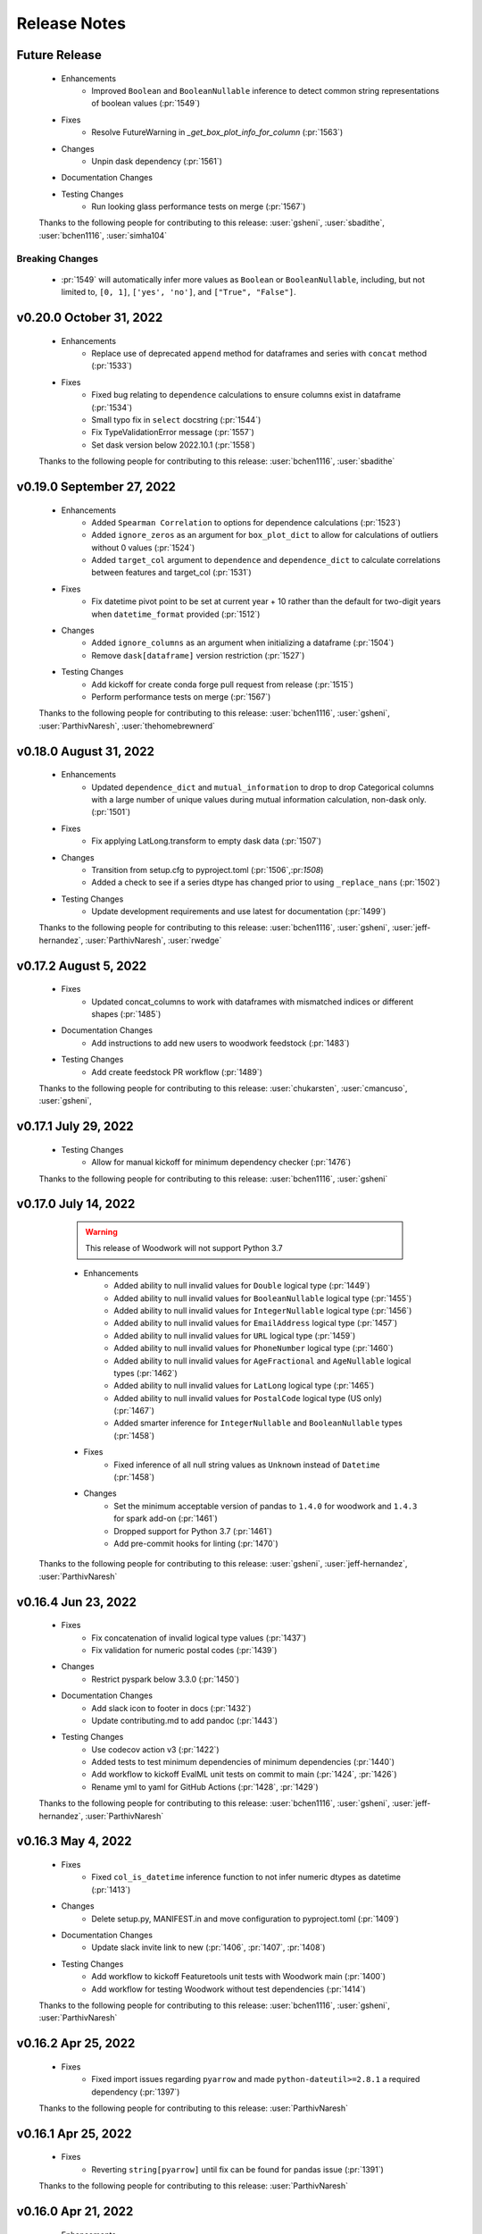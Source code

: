 .. _release_notes:

Release Notes
-------------

Future Release
==============
    * Enhancements
        * Improved ``Boolean`` and ``BooleanNullable`` inference to detect common string representations of boolean values (:pr:`1549`)
    * Fixes
        * Resolve FutureWarning in `_get_box_plot_info_for_column` (:pr:`1563`)
    * Changes
        * Unpin dask dependency (:pr:`1561`)
    * Documentation Changes
    * Testing Changes
        * Run looking glass performance tests on merge (:pr:`1567`)

    Thanks to the following people for contributing to this release:
    :user:`gsheni`, :user:`sbadithe`, :user:`bchen1116`, :user:`simha104`

Breaking Changes
++++++++++++++++
    * :pr:`1549` will automatically infer more values as ``Boolean`` or ``BooleanNullable``, including, but not limited to, ``[0, 1]``, ``['yes', 'no']``, and ``["True", "False"]``.

v0.20.0 October 31, 2022
========================
    * Enhancements
        * Replace use of deprecated ``append`` method for dataframes and series with ``concat`` method (:pr:`1533`)
    * Fixes
        * Fixed bug relating to ``dependence`` calculations to ensure columns exist in dataframe (:pr:`1534`)
        * Small typo fix in ``select`` docstring (:pr:`1544`)
        * Fix TypeValidationError message (:pr:`1557`)
        * Set dask version below 2022.10.1 (:pr:`1558`)

    Thanks to the following people for contributing to this release:
    :user:`bchen1116`, :user:`sbadithe`

v0.19.0 September 27, 2022
==========================
    * Enhancements
        * Added ``Spearman Correlation`` to options for dependence calculations (:pr:`1523`)
        * Added ``ignore_zeros`` as an argument for ``box_plot_dict`` to allow for calculations of outliers without 0 values (:pr:`1524`)
        * Added ``target_col`` argument to ``dependence`` and ``dependence_dict`` to calculate correlations between features and target_col (:pr:`1531`)
    * Fixes
        * Fix datetime pivot point to be set at current year + 10 rather than the default for two-digit years when ``datetime_format`` provided (:pr:`1512`)
    * Changes
        * Added ``ignore_columns`` as an argument when initializing a dataframe (:pr:`1504`)
        * Remove ``dask[dataframe]`` version restriction (:pr:`1527`)
    * Testing Changes
        * Add kickoff for create conda forge pull request from release (:pr:`1515`)
        * Perform performance tests on merge (:pr:`1567`)

    Thanks to the following people for contributing to this release:
    :user:`bchen1116`, :user:`gsheni`, :user:`ParthivNaresh`, :user:`thehomebrewnerd`

v0.18.0 August 31, 2022
=======================
    * Enhancements
        * Updated ``dependence_dict`` and ``mutual_information`` to drop to drop Categorical columns with a large number of unique values during mutual information calculation, non-dask only. (:pr:`1501`)
    * Fixes
        * Fix applying LatLong.transform to empty dask data (:pr:`1507`)
    * Changes
        * Transition from setup.cfg to pyproject.toml (:pr:`1506`,:pr:`1508`)
        * Added a check to see if a series dtype has changed prior to using ``_replace_nans`` (:pr:`1502`)
    * Testing Changes
        * Update development requirements and use latest for documentation (:pr:`1499`)

    Thanks to the following people for contributing to this release:
    :user:`bchen1116`, :user:`gsheni`, :user:`jeff-hernandez`, :user:`ParthivNaresh`, :user:`rwedge`

v0.17.2 August 5, 2022
======================
    * Fixes
        * Updated concat_columns to work with dataframes with mismatched indices or different shapes (:pr:`1485`)
    * Documentation Changes
        * Add instructions to add new users to woodwork feedstock (:pr:`1483`)
    * Testing Changes
        * Add create feedstock PR workflow (:pr:`1489`)

    Thanks to the following people for contributing to this release:
    :user:`chukarsten`, :user:`cmancuso`, :user:`gsheni`,

v0.17.1 July 29, 2022
=====================
    * Testing Changes
       * Allow for manual kickoff for minimum dependency checker (:pr:`1476`)

    Thanks to the following people for contributing to this release:
    :user:`bchen1116`, :user:`gsheni`

v0.17.0 July 14, 2022
=====================
    .. warning::
            This release of Woodwork will not support Python 3.7

    * Enhancements
        * Added ability to null invalid values for ``Double`` logical type (:pr:`1449`)
        * Added ability to null invalid values for ``BooleanNullable`` logical type (:pr:`1455`)
        * Added ability to null invalid values for ``IntegerNullable`` logical type (:pr:`1456`)
        * Added ability to null invalid values for ``EmailAddress`` logical type (:pr:`1457`)
        * Added ability to null invalid values for ``URL`` logical type (:pr:`1459`)
        * Added ability to null invalid values for ``PhoneNumber`` logical type (:pr:`1460`)
        * Added ability to null invalid values for ``AgeFractional`` and ``AgeNullable`` logical types (:pr:`1462`)
        * Added ability to null invalid values for ``LatLong`` logical type (:pr:`1465`)
        * Added ability to null invalid values for ``PostalCode`` logical type (US only) (:pr:`1467`)
        * Added smarter inference for ``IntegerNullable`` and ``BooleanNullable`` types (:pr:`1458`)
    * Fixes
        * Fixed inference of all null string values as ``Unknown`` instead of ``Datetime`` (:pr:`1458`)
    * Changes
        * Set the minimum acceptable version of pandas to ``1.4.0`` for woodwork and ``1.4.3`` for spark add-on (:pr:`1461`)
        * Dropped support for Python 3.7 (:pr:`1461`)
        * Add pre-commit hooks for linting (:pr:`1470`)

   Thanks to the following people for contributing to this release:
   :user:`gsheni`, :user:`jeff-hernandez`, :user:`ParthivNaresh`

v0.16.4 Jun 23, 2022
====================
    * Fixes
        * Fix concatenation of invalid logical type values (:pr:`1437`)
        * Fix validation for numeric postal codes (:pr:`1439`)
    * Changes
        * Restrict pyspark below 3.3.0 (:pr:`1450`)
    * Documentation Changes
        * Add slack icon to footer in docs (:pr:`1432`)
        * Update contributing.md to add pandoc (:pr:`1443`)
    * Testing Changes
        * Use codecov action v3 (:pr:`1422`)
        * Added tests to test minimum dependencies of minimum dependencies (:pr:`1440`)
        * Add workflow to kickoff EvalML unit tests on commit to main (:pr:`1424`, :pr:`1426`)
        * Rename yml to yaml for GitHub Actions (:pr:`1428`, :pr:`1429`)

    Thanks to the following people for contributing to this release:
    :user:`bchen1116`, :user:`gsheni`, :user:`jeff-hernandez`, :user:`ParthivNaresh`

v0.16.3 May 4, 2022
===================
    * Fixes
        * Fixed ``col_is_datetime`` inference function to not infer numeric dtypes as datetime (:pr:`1413`)
    * Changes
        * Delete setup.py, MANIFEST.in and move configuration to pyproject.toml (:pr:`1409`)
    * Documentation Changes
        * Update slack invite link to new (:pr:`1406`, :pr:`1407`, :pr:`1408`)
    * Testing Changes
        * Add workflow to kickoff Featuretools unit tests with Woodwork main (:pr:`1400`)
        * Add workflow for testing Woodwork without test dependencies (:pr:`1414`)

    Thanks to the following people for contributing to this release:
    :user:`bchen1116`, :user:`gsheni`, :user:`ParthivNaresh`

v0.16.2 Apr 25, 2022
====================
    * Fixes
        * Fixed import issues regarding ``pyarrow`` and made ``python-dateutil>=2.8.1`` a required dependency (:pr:`1397`)

    Thanks to the following people for contributing to this release:
    :user:`ParthivNaresh`

v0.16.1 Apr 25, 2022
====================
    * Fixes
        * Reverting ``string[pyarrow]`` until fix can be found for pandas issue (:pr:`1391`)

    Thanks to the following people for contributing to this release:
    :user:`ParthivNaresh`

v0.16.0 Apr 21, 2022
====================
    * Enhancements
        * Added the ability to provide a callback function to ``TableAccessor.describe()`` to get intermediate results (:pr:`1387`)
        * Add ``pearson_correlation`` and ``dependence`` methods to TableAccessor (:pr:`1265`)
        * Uses ``string[pyarrow]`` instead of ``string`` dtype to save memory (:pr:`1360`)
        * Added a better error message when dataframe and schema have different columns (:pr:`1366`)
        * Stores timezones in Datetime logical type (:pr:`1376`)
        * Added type inference for phone numbers (:pr:`1357`)
        * Added type inference for zip code (:pr:`1378`)
    * Fixes
        * Cap pandas at 1.4.1 (:pr:`1373`)
    * Changes
        * Change underlying logic of ``TableAccessor.mutual_information`` (:pr:`1265`)
        * Added ``from_disk`` as a convenience function to deserialize a WW table (:pr:`1363`)
        * Allow attr version in setup.cfg (:pr:`1361`)
        * Raise error if files already exist during serialization (:pr:`1356`)
        * Improve exception handling in ``col_is_datetime`` (:pr:`1365`)
        * Store typing info in parquet file header during serialization (:pr:`1377`)
    * Documentation Changes
        * Upgrade nbconvert and remove jinja2 dependency (:pr:`1362`)
        * Add M1 installation instructions to docs and contributing guide (:pr:`1367`)
        * Update README text to Alteryx (:pr:`1381`, :pr:`1382`)
    * Testing Changes
        * Separate testing matrix to speed up GitHub Actions Linux tests for latest dependencies :pr:`1380`

    Thanks to the following people for contributing to this release:
    :user:`bchen1116`, :user:`gsheni`, :user:`jeff-hernandez`, :user:`ParthivNaresh`, :user:`rwedge`, :user:`thehomebrewnerd`

v0.15.0 Mar 24, 2022
====================
    * Enhancements
        * Added ``CurrencyCode`` to logical types (:pr:`1348`)
        * Added Datetime Frequency Inference V2 (:pr:`1281`)
    * Fixes
        * Updated ``__str__`` output for ``Ordinal`` logical types (:pr:`1340`)
    * Changes
        * Updated lint check to only run on Python 3.10 (:pr:`1345`)
        * Transition to use pyproject.toml and setup.cfg (moving away from setup.py) (:pr:`1346`)
    * Documentation Changes
        * Update release.md with correct version updating info (:pr:`1358`)
    * Testing Changes
        * Updated scheduled workflows to only run on Alteryx owned repos (:pr:`1351`)

    Thanks to the following people for contributing to this release:
    :user:`bchen1116`, :user:`dvreed77`, :user:`jeff-hernandez`, :user:`ParthivNaresh`, :user:`thehomebrewnerd`

v0.14.0 Mar 15, 2022
====================
    * Fixes
        * Preserve custom semantic tags when changing column logical type (:pr:`1300`)
    * Changes
        * Calculate nunique for Unknown columns in `_get_describe_dict`  (:pr:`1322`)
        * Refactor serialization and deserialization for improved modularity (:pr:`1325`)
        * Replace Koalas with the pandas API on Spark (:pr:`1331`)
    * Documentation Changes
        * Update copy and paste button to remove syntax signs (:pr:`1313`)
        * Move LatLong and Ordinal logical type validation logic to LogicalType.validate methods (:pr:`1315`)
        * Add backport release support (:pr:`1321`)
        * Add `get_subset_schema` to API reference (:pr:`1335`)
    * Testing Changes
        * Upgrade moto dependency requirement (:pr:`1327`, :pr:`1332`)
        * Add Python 3.10 support (:pr:`1316`)

    Thanks to the following people for contributing to this release:
    :user:`gsheni`, :user:`jeff-hernandez`, :user:`rwedge`, :user:`tamargrey`, :user:`thehomebrewnerd`, :user:`mingdavidqi`

Breaking Changes
++++++++++++++++
    * :pr:`1325`: The following serialization functions have been removed from the API:
      ``woodwork.serialize.write_dataframe``, ``woodwork.serialize.write_typing_info`` and
      ``woodwork.serialize.write_woodwork_table``. Also, the function ``woodwork.serialize.typing_info_to_dict``
      has been moved to ``woodwork.serializers.serializer_base.typing_info_to_dict``.

v0.13.0 Feb 16, 2022
====================
    .. warning::
        Woodwork may not support Python 3.7 in next non-bugfix release.

    * Enhancements
        * Add validation to EmailAddress logical type (:pr:`1247`)
        * Add validation to URL logical type (:pr:`1285`)
        * Add validation to Age, AgeFractional, and AgeNullable logical types (:pr:`1289`)
    * Fixes
        * Check range length in table stats without producing overflow error (:pr:`1287`)
        * Fixes issue with initializing Woodwork Series with LatLong values (:pr:`1299`)
    * Changes
        * Remove framework for unused ``woodwork`` CLI (:pr:`1288`)
        * Add back support for Python 3.7 (:pr:`1292`)
        * Nested statistical utility functions into directory (:pr:`1295`)
    * Documentation Changes
        * Updating contributing doc with PATH and JAVA_HOME instructions (:pr:`1273`)
        * Better install page with new Sphinx extensions for copying and in-line tabs (:pr:`1280`, :pr:`1282`)
        * Update README.md with Alteryx link (:pr:`1291`)
    * Testing Changes
        * Replace mock with unittest.mock (:pr:`1304`)

    Thanks to the following people for contributing to this release:
    :user:`dvreed77`, :user:`gsheni`, :user:`jeff-hernandez`, :user:`rwedge`, :user:`tamargrey`, :user:`thehomebrewnerd`


v0.12.0 Jan 27, 2022
====================
    * Enhancements
        * Add Slack link to GitHub issue creation templates (:pr:`1242`)
    * Fixes
        * Fixed issue with tuples being incorrectly inferred as EmailAddress (:pr:`1253`)
        * Set high and low bounds to the max and min values if no outliers are present in ``box_plot_dict`` (:pr:`1269`)
    * Changes
        * Prevent setting index that contains null values (:pr:`1239`)
        * Allow tuple NaN LatLong values (:pr:`1255`)
        * Update ipython to 7.31.1 (:pr:`1258`)
        * Temporarily restrict pandas and koalas max versions (:pr:`1261`)
        * Update to drop Python 3.7 support and add support for pandas version 1.4.0 (:pr:`1264`)
    * Testing Changes
        * Change auto approve workflow to use PR number (:pr:`1240`, :pr:`1241`)
        * Update auto approve workflow to delete branch and change on trigger (:pr:`1251`)
        * Fix permissions issue with S3 deserialization test (:pr:`1238`)

    Thanks to the following people for contributing to this release:
    :user:`dvreed77`, :user:`gsheni`, :user:`jeff-hernandez`, :user:`rwedge`, :user:`tamargrey`, :user:`thehomebrewnerd`

v0.11.2 Jan 28, 2022
====================
    * Fixes
        * Set high and low bounds to the max and min values if no outliers are present in ``box_plot_dict`` (backport of :pr:`1269`)

    Thanks to the following people for contributing to this release:
    :user:`tamargrey`

Note
++++
    * The pandas version for Koalas has been restricted, and a change was made to a pandas ``replace`` call to account for
      the recent pandas 1.4.0 release.

v0.11.1 Jan 4, 2022
===================
    * Changes
        * Update inference process to only check for NaturalLanguage if no other type matches are found first (:pr:`1234`)
    * Documentation Changes
        * Updating contributing doc with Spark installation instructions (:pr:`1232`)
    * Testing Changes
        * Enable auto-merge for minimum and latest dependency merge requests (:pr:`1228`, :pr:`1230`, :pr:`1233`)

    Thanks to the following people for contributing to this release:
    :user:`gsheni`, :user:`thehomebrewnerd`, :user:`willsmithorg`

v0.11.0 Dec 22, 2021
====================
    * Enhancements
        * Add type inference for natural language (:pr:`1210`)
    * Changes
        * Make public method ``get_subset_schema`` (:pr:`1218`)

   Thanks to the following people for contributing to this release:
   :user:`jeff-hernandez`, :user:`thehomebrewnerd`, :user:`tuethan1999`

v0.10.0 Nov 30, 2021
====================
    * Enhancements
        * Allow frequency inference on temporal (Datetime, Timedelta) columns of Woodwork DataFrame (:pr:`1202`)
        * Update ``describe_dict`` to compute ``top_values`` for double columns that contain only integer values (:pr:`1206`)
    * Changes
        * Return histogram bins as a list of floats instead of a ``pandas.Interval`` object (:pr:`1207`)

    Thanks to the following people for contributing to this release:
    :user:`tamargrey`, :user:`thehomebrewnerd`

Breaking Changes
++++++++++++++++
    * :pr:``1207``: The behavior of ``describe_dict`` has changed when using
      ``extra_stats=True``. Previously, the histogram bins were returned as
      ``pandas.Interval`` objects. This has been updated so that the histogram
      bins are now represented as a two-element list of floats with the first element
      being the left edge of the bin and the second element being the right edge.

v0.9.1 Nov 19, 2021
===================
    * Fixes
        * Fix bug that causes ``mutual_information`` to fail with certain index types (:pr:`1199`)
    * Changes
        * Update pip to 21.3.1 for test requirements (:pr:`1196`)
    * Documentation Changes
        * Update install page with updated minimum optional dependencies (:pr:`1193`)

    Thanks to the following people for contributing to this release:
    :user:`gsheni`, :user:`thehomebrewnerd`

v0.9.0 Nov 11, 2021
===================
    * Enhancements
        * Added ``read_file`` parameter for replacing empty string values with NaN values (:pr:`1161`)
    * Fixes
        * Set a maximum version for pyspark until we understand why :pr:`1169` failed (:pr:`1179`)
        * Require newer dask version (:pr:`1180`)
    * Changes
        * Make box plot low/high indices/values optional to return in ``box_plot_dict`` (:pr:`1184`)
    * Documentation Changes
        * Update docs dependencies (:pr:`1176`)
    * Testing Changes
        * Add black linting package and remove autopep8 (:pr:`1164`, :pr:`1183`)
        * Updated notebook standardizer to standardize python versions (:pr:`1166`)

    Thanks to the following people for contributing to this release:
    :user:`bchen1116`, :user:`davesque`, :user:`gsheni`,  :user:`rwedge`, :user:`tamargrey`, :user:`thehomebrewnerd`

v0.8.2 Oct 12, 2021
===================
    * Fixes
        * Fixed an issue when inferring the format of datetime strings with day of week or meridiem placeholders (:pr:`1158`)
        * Implements change in ``Datetime.transform`` to prevent initialization failure in some cases (:pr:`1162`)
    * Testing Changes
        * Update reviewers for minimum and latest dependency checkers (:pr:`1150`)
        * Added notebook standardizer to remove executed outputs (:pr:`1153`)

    Thanks to the following people for contributing to this release:
    :user:`bchen1116`, :user:`davesque`, :user:`jeff-hernandez`, :user:`thehomebrewnerd`

v0.8.1 Sep 16, 2021
===================
    * Changes
        * Update ``Datetime.transform`` to use default nrows value when calling ``_infer_datetime_format`` (:pr:`1137`)
    * Documentation Changes
        * Hide spark config in Using Dask and Koalas Guide (:pr:`1139`)

    Thanks to the following people for contributing to this release:
    :user:`jeff-hernandez`, :user:`simha104`, :user:`thehomebrewnerd`


v0.8.0 Sep 9, 2021
==================
    * Enhancements
        * Add support for automatically inferring the ``URL`` and ``IPAddress`` logical types (:pr:`1122`, :pr:`1124`)
        * Add ``get_valid_mi_columns`` method to list columns that have valid logical types for mutual information calculation (:pr:`1129`)
        * Add attribute to check if column has a nullable logical type (:pr:`1127`)
    * Changes
        * Update ``get_invalid_schema_message`` to improve performance (:pr:`1132`)
    * Documentation Changes
        * Fix typo in the "Get Started" documentation (:pr:`1126`)
        * Clean up the logical types guide (:pr:`1134`)

    Thanks to the following people for contributing to this release:
    :user:`ajaypallekonda`, :user:`davesque`, :user:`jeff-hernandez`, :user:`thehomebrewnerd`

v0.7.1 Aug 25, 2021
===================
    * Fixes
        * Validate schema's index if being used in partial schema init (:pr:`1115`)
        * Allow falsy index, time index, and name values to be set along with partial schema at init (:pr:`1115`)

    Thanks to the following people for contributing to this release:
    :user:`tamargrey`

v0.7.0 Aug 25, 2021
===================
    * Enhancements
        * Add ``'passthrough'`` and ``'ignore'`` to tags in ``list_semantic_tags`` (:pr:`1094`)
        * Add initialize with partial table schema  (:pr:`1100`)
        * Apply ordering specified by the ``Ordinal`` logical type to underlying series (:pr:`1097`)
        * Add ``AgeFractional`` logical type (:pr:`1112`)

    Thanks to the following people for contributing to this release:
    :user:`davesque`, :user:`jeff-hernandez`, :user:`tamargrey`, :user:`tuethan1999`

Breaking Changes
++++++++++++++++
    * :pr:``1100``: The behavior for ``init`` has changed. A full schema is a
      schema that contains all of the columns of the dataframe it describes
      whereas a partial schema only contains a subset. A full schema will also
      require that the schema is valid without having to make any changes to
      the DataFrame. Before, only a full schema was permitted by the ``init``
      method so passing a partial schema would error. Additionally, any
      parameters like ``logical_types`` would be ignored if passing in a schema.
      Now, passing a partial schema to the ``init`` method calls the
      ``init_with_partial_schema`` method instead of throwing an error.
      Information from keyword arguments will override information from the
      partial schema. For example, if column ``a`` has the Integer Logical Type
      in the partial schema, it's possible to use the ``logical_type`` argument
      to reinfer it's logical type by passing ``{'a': None}`` or force a type by
      passing in ``{'a': Double}``. These changes mean that Woodwork init is less
      restrictive. If no type inference takes place and no changes are required
      of the DataFrame at initialization, ``init_with_full_schema`` should be
      used instead of ``init``. ``init_with_full_schema`` maintains the same
      functionality as when a schema was passed to the old ``init``.

v0.6.0 Aug 4, 2021
==================
    * Fixes
        * Fix bug in ``_infer_datetime_format`` with all ``np.nan`` input (:pr:`1089`)
    * Changes
        * The criteria for categorical type inference have changed (:pr:`1065`)
        * The meaning of both the ``categorical_threshold`` and
          ``numeric_categorical_threshold`` settings have changed (:pr:`1065`)
        * Make sampling for type inference more consistent (:pr:`1083`)
        * Accessor logic checking if Woodwork has been initialized moved to decorator (:pr:`1093`)
    * Documentation Changes
        * Fix some release notes that ended up under the wrong release (:pr:`1082`)
        * Add BooleanNullable and IntegerNullable types to the docs (:pr:`1085`)
        * Add guide for saving and loading Woodwork DataFrames (:pr:`1066`)
        * Add in-depth guide on logical types and semantic tags (:pr:`1086`)
    * Testing Changes
        * Add additional reviewers to minimum and latest dependency checkers (:pr:`1070`, :pr:`1073`, :pr:`1077`)
        * Update the sample_df fixture to have more logical_type coverage (:pr:`1058`)

    Thanks to the following people for contributing to this release:
    :user:`davesque`, :user:`gsheni`, :user:`jeff-hernandez`, :user:`rwedge`, :user:`tamargrey`, :user:`thehomebrewnerd`, :user:`tuethan1999`

Breaking Changes
++++++++++++++++
    * :pr:`1065`: The criteria for categorical type inference have changed.
      Relatedly, the meaning of both the ``categorical_threshold`` and
      ``numeric_categorical_threshold`` settings have changed.  Now, a
      categorical match is signaled when a series either has the "categorical"
      pandas dtype *or* if the ratio of unique value count (nan excluded) and
      total value count (nan also excluded) is below or equal to some fraction.
      The value used for this fraction is set by the ``categorical_threshold``
      setting which now has a default value of ``0.2``.  If a fraction is set
      for the ``numeric_categorical_threshold`` setting, then series with
      either a float or integer dtype may be inferred as categorical by
      applying the same logic described above with the
      ``numeric_categorical_threshold`` fraction.  Otherwise, the
      ``numeric_categorical_threshold`` setting defaults to ``None`` which
      indicates that series with a numerical type should not be inferred as
      categorical.  Users who have overridden either the
      ``categorical_threshold`` or ``numeric_categorical_threshold`` settings
      will need to adjust their settings accordingly.
    * :pr:`1083`: The process of sampling series for logical type inference was
      updated to be more consistent.  Before, initial sampling for inference
      differed depending on collection type (pandas, dask, or koalas).  Also,
      further randomized subsampling was performed in some cases during
      categorical inference and in every case during email inference regardless
      of collection type.  Overall, the way sampling was done was inconsistent
      and unpredictable.  Now, the first 100,000 records of a column are
      sampled for logical type inference regardless of collection type although
      only records from the first partition of a dask dataset will be used.
      Subsampling performed by the inference functions of individual types has
      been removed.  The effect of these changes is that inferred types may now
      be different although in many cases they will be more correct.

v0.5.1 Jul 22, 2021
===================
    * Enhancements
        * Store inferred datetime format on Datetime logical type instance (:pr:`1025`)
        * Add support for automatically inferring the ``EmailAddress`` logical type (:pr:`1047`)
        * Add feature origin attribute to schema (:pr:`1056`)
        * Add ability to calculate outliers and the statistical info required for box and whisker plots to ``WoodworkColumnAccessor`` (:pr:`1048`)
        * Add ability to change config settings in a with block with ``ww.config.with_options`` (:pr:`1062`)
    * Fixes
        * Raises warning and removes tags when user adds a column with index tags to DataFrame (:pr:`1035`)
    * Changes
        * Entirely null columns are now inferred as the Unknown logical type (:pr:`1043`)
        * Add helper functions that check for whether an object is a koalas/dask series or dataframe (:pr:`1055`)
        * ``TableAccessor.select`` method will now maintain dataframe column ordering in TableSchema columns (:pr:`1052`)
    * Documentation Changes
        * Add supported types to metadata docstring (:pr:`1049`)

    Thanks to the following people for contributing to this release:
    :user:`davesque`, :user:`frances-h`, :user:`jeff-hernandez`, :user:`simha104`, :user:`tamargrey`, :user:`thehomebrewnerd`

v0.5.0 Jul 7, 2021
==================
    * Enhancements
        * Add support for numpy array inputs to Woodwork (:pr:`1023`)
        * Add support for pandas.api.extensions.ExtensionArray inputs to Woodwork (:pr:`1026`)
    * Fixes
        * Add input validation to ww.init_series (:pr:`1015`)
    * Changes
        * Remove lines in ``LogicalType.transform`` that raise error if dtype conflicts (:pr:`1012`)
        * Add ``infer_datetime_format`` param to speed up ``to_datetime`` calls (:pr:`1016`)
        * The default logical type is now the ``Unknown`` type instead of the ``NaturalLanguage`` type (:pr:`992`)
        * Add pandas 1.3.0 compatibility (:pr:`987`)

    Thanks to the following people for contributing to this release:
    :user:`jeff-hernandez`, :user:`simha104`, :user:`tamargrey`, :user:`thehomebrewnerd`, :user:`tuethan1999`

Breaking Changes
++++++++++++++++
    * The default logical type is now the ``Unknown`` type instead of the ``NaturalLanguage`` type.
      The global config ``natural_language_threshold`` has been renamed to ``categorical_threshold``.

v0.4.2 Jun 23, 2021
===================
    * Enhancements
        * Pass additional progress information in callback functions (:pr:`979`)
        * Add the ability to generate optional extra stats with ``DataFrame.ww.describe_dict`` (:pr:`988`)
        * Add option to read and write orc files (:pr:`997`)
        * Retain schema when calling ``series.ww.to_frame()`` (:pr:`1004`)
    * Fixes
        * Raise type conversion error in ``Datetime`` logical type (:pr:`1001`)
        * Try collections.abc to avoid deprecation warning (:pr:`1010`)
    * Changes
        * Remove ``make_index`` parameter from ``DataFrame.ww.init`` (:pr:`1000`)
        * Remove version restriction for dask requirements (:pr:`998`)
    * Documentation Changes
        * Add instructions for installing the update checker (:pr:`993`)
        * Disable pdf format with documentation build (:pr:`1002`)
        * Silence deprecation warnings in documentation build (:pr:`1008`)
        * Temporarily remove update checker to fix docs warnings (:pr:`1011`)
    * Testing Changes
        * Add env setting to update checker (:pr:`978`, :pr:`994`)

    Thanks to the following people for contributing to this release:
    :user:`frances-h`, :user:`gsheni`, :user:`jeff-hernandez`, :user:`tamargrey`, :user:`thehomebrewnerd`, :user:`tuethan1999`

Breaking Changes
++++++++++++++++
    * Progress callback functions parameters have changed and progress is now being reported in the units
      specified by the unit of measurement parameter instead of percentage of total. Progress callback
      functions now are expected to accept the following five parameters:

        * progress increment since last call
        * progress units complete so far
        * total units to complete
        * the progress unit of measurement
        * time elapsed since start of calculation
    * ``DataFrame.ww.init`` no longer accepts the make_index parameter


v0.4.1 Jun 9, 2021
==================
    * Enhancements
        * Add ``concat_columns`` util function to concatenate multiple Woodwork objects into one, retaining typing information (:pr:`932`)
        * Add option to pass progress callback function to mutual information functions (:pr:`958`)
        * Add optional automatic update checker (:pr:`959`, :pr:`970`)
    * Fixes
        * Fix issue related to serialization/deserialization of data with whitespace and newline characters (:pr:`957`)
        * Update to allow initializing a ``ColumnSchema`` object with an ``Ordinal`` logical type without order values (:pr:`972`)
    * Changes
        * Change write_dataframe to only copy dataframe if it contains LatLong (:pr:`955`)
    * Testing Changes
        * Fix bug in ``test_list_logical_types_default`` (:pr:`954`)
        * Update minimum unit tests to run on all pull requests (:pr:`952`)
        * Pass token to authorize uploading of codecov reports (:pr:`969`)

    Thanks to the following people for contributing to this release:
    :user:`frances-h`, :user:`gsheni`, :user:`tamargrey`, :user:`thehomebrewnerd`


v0.4.0 May 26, 2021
===================
    * Enhancements
        * Add option to return ``TableSchema`` instead of ``DataFrame`` from table accessor ``select`` method (:pr:`916`)
        * Add option to read and write arrow/feather files (:pr:`948`)
        * Add dropping and renaming columns inplace (:pr:`920`)
        * Add option to pass progress callback function to mutual information functions (:pr:`943`)
    * Fixes
        * Fix bug when setting table name and metadata through accessor (:pr:`942`)
        * Fix bug in which the dtype of category values were not restored properly on deserialization (:pr:`949`)
    * Changes
        * Add logical type method to transform data (:pr:`915`)
    * Testing Changes
        * Update when minimum unit tests will run to include minimum text files (:pr:`917`)
        * Create separate workflows for each CI job (:pr:`919`)

    Thanks to the following people for contributing to this release:
    :user:`gsheni`, :user:`jeff-hernandez`, :user:`thehomebrewnerd`, :user:`tuethan1999`

v0.3.1 May 12, 2021
===================
    .. warning::
        This Woodwork release uses a weak reference for maintaining a reference from the
        accessor to the DataFrame. Because of this, chaining a Woodwork call onto another
        call that creates a new DataFrame or Series object can be problematic.

        Instead of calling ``pd.DataFrame({'id':[1, 2, 3]}).ww.init()``, first store the DataFrame in a new
        variable and then initialize Woodwork:

        .. code-block:: python

            df = pd.DataFrame({'id':[1, 2, 3]})
            df.ww.init()


    * Enhancements
        * Add ``deep`` parameter to Woodwork Accessor and Schema equality checks (:pr:`889`)
        * Add support for reading from parquet files to ``woodwork.read_file`` (:pr:`909`)
    * Changes
        * Remove command line functions for list logical and semantic tags (:pr:`891`)
        * Keep index and time index tags for single column when selecting from a table (:pr:`888`)
        * Update accessors to store weak reference to data (:pr:`894`)
    * Documentation Changes
        * Update nbsphinx version to fix docs build issue (:pr:`911`, :pr:`913`)
    * Testing Changes
        * Use Minimum Dependency Generator GitHub Action and remove tools folder (:pr:`897`)
        * Move all latest and minimum dependencies into 1 folder (:pr:`912`)

    Thanks to the following people for contributing to this release:
    :user:`gsheni`, :user:`jeff-hernandez`, :user:`tamargrey`, :user:`thehomebrewnerd`

Breaking Changes
++++++++++++++++
    * The command line functions ``python -m woodwork list-logical-types`` and ``python -m woodwork list-semantic-tags``
      no longer exist. Please call the underlying Python functions ``ww.list_logical_types()`` and
      ``ww.list_semantic_tags()``.

v0.3.0 May 3, 2021
==================
    * Enhancements
        * Add ``is_schema_valid`` and ``get_invalid_schema_message`` functions for checking schema validity (:pr:`834`)
        * Add logical type for ``Age`` and ``AgeNullable`` (:pr:`849`)
        * Add logical type for ``Address`` (:pr:`858`)
        * Add generic ``to_disk`` function to save Woodwork schema and data (:pr:`872`)
        * Add generic ``read_file`` function to read file as Woodwork DataFrame (:pr:`878`)
    * Fixes
        * Raise error when a column is set as the index and time index (:pr:`859`)
        * Allow NaNs in index for schema validation check (:pr:`862`)
        * Fix bug where invalid casting to ``Boolean`` would not raise error (:pr:`863`)
    * Changes
        * Consistently use ``ColumnNotPresentError`` for mismatches between user input and dataframe/schema columns (:pr:`837`)
        * Raise custom ``WoodworkNotInitError`` when accessing Woodwork attributes before initialization (:pr:`838`)
        * Remove check requiring ``Ordinal`` instance for initializing a ``ColumnSchema`` object (:pr:`870`)
        * Increase koalas min version to 1.8.0 (:pr:`885`)
    * Documentation Changes
        * Improve formatting of release notes (:pr:`874`)
    * Testing Changes
        * Remove unnecessary argument in codecov upload job (:pr:`853`)
        * Change from GitHub Token to regenerated GitHub PAT dependency checkers (:pr:`855`)
        * Update README.md with non-nullable dtypes in code example (:pr:`856`)

    Thanks to the following people for contributing to this release:
    :user:`frances-h`, :user:`gsheni`, :user:`jeff-hernandez`, :user:`rwedge`, :user:`tamargrey`, :user:`thehomebrewnerd`

Breaking Changes
++++++++++++++++
    * Woodwork tables can no longer be saved using to disk ``df.ww.to_csv``, ``df.ww.to_pickle``, or
      ``df.ww.to_parquet``. Use ``df.ww.to_disk`` instead.
    * The ``read_csv`` function has been replaced by ``read_file``.


v0.2.0 Apr 20, 2021
===================
    .. warning::
        This Woodwork release does not support Python 3.6

    * Enhancements
        * Add validation control to WoodworkTableAccessor (:pr:`736`)
        * Store ``make_index`` value on WoodworkTableAccessor (:pr:`780`)
        * Add optional ``exclude`` parameter to WoodworkTableAccessor ``select`` method (:pr:`783`)
        * Add validation control to ``deserialize.read_woodwork_table`` and ``ww.read_csv`` (:pr:`788`)
        * Add ``WoodworkColumnAccessor.schema`` and handle copying column schema (:pr:`799`)
        * Allow initializing a ``WoodworkColumnAccessor`` with a ``ColumnSchema`` (:pr:`814`)
        * Add ``__repr__`` to ``ColumnSchema`` (:pr:`817`)
        * Add ``BooleanNullable`` and ``IntegerNullable`` logical types (:pr:`830`)
        * Add validation control to ``WoodworkColumnAccessor`` (:pr:`833`)
    * Changes
        * Rename ``FullName`` logical type to ``PersonFullName`` (:pr:`740`)
        * Rename ``ZIPCode`` logical type to ``PostalCode`` (:pr:`741`)
        * Fix issue with smart-open version 5.0.0 (:pr:`750`, :pr:`758`)
        * Update minimum scikit-learn version to 0.22 (:pr:`763`)
        * Drop support for Python version 3.6 (:pr:`768`)
        * Remove ``ColumnNameMismatchWarning`` (:pr:`777`)
        * ``get_column_dict`` does not use standard tags by default (:pr:`782`)
        * Make ``logical_type`` and ``name`` params to ``_get_column_dict`` optional (:pr:`786`)
        * Rename Schema object and files to match new table-column schema structure (:pr:`789`)
        * Store column typing information in a ``ColumnSchema`` object instead of a dictionary (:pr:`791`)
        * ``TableSchema`` does not use standard tags by default (:pr:`806`)
        * Store ``use_standard_tags`` on the ``ColumnSchema`` instead of the ``TableSchema`` (:pr:`809`)
        * Move functions in ``column_schema.py`` to be methods on ``ColumnSchema`` (:pr:`829`)
    * Documentation Changes
        * Update Pygments version requirement (:pr:`751`)
        * Update spark config for docs build (:pr:`787`, :pr:`801`, :pr:`810`)
    * Testing Changes
        * Add unit tests against minimum dependencies for python 3.6 on PRs and main (:pr:`743`, :pr:`753`, :pr:`763`)
        * Update spark config for test fixtures (:pr:`787`)
        * Separate latest unit tests into pandas, dask, koalas (:pr:`813`)
        * Update latest dependency checker to generate separate core, koalas, and dask dependencies (:pr:`815`, :pr:`825`)
        * Ignore latest dependency branch when checking for updates to the release notes (:pr:`827`)
        * Change from GitHub PAT to auto generated GitHub Token for dependency checker (:pr:`831`)
        * Expand ``ColumnSchema`` semantic tag testing coverage and null ``logical_type`` testing coverage (:pr:`832`)

    Thanks to the following people for contributing to this release:
    :user:`gsheni`, :user:`jeff-hernandez`, :user:`rwedge`, :user:`tamargrey`, :user:`thehomebrewnerd`

Breaking Changes
++++++++++++++++
    * The ``ZIPCode`` logical type has been renamed to ``PostalCode``
    * The ``FullName`` logical type has been renamed to ``PersonFullName``
    * The ``Schema`` object has been renamed to ``TableSchema``
    * With the ``ColumnSchema`` object, typing information for a column can no longer be accessed
      with ``df.ww.columns[col_name]['logical_type']``. Instead use ``df.ww.columns[col_name].logical_type``.
    * The ``Boolean`` and ``Integer`` logical types will no longer work with data that contains null
      values. The new ``BooleanNullable`` and ``IntegerNullable`` logical types should be used if
      null values are present.

v0.1.0 Mar 22, 2021
===================
    * Enhancements
        * Implement Schema and Accessor API (:pr:`497`)
        * Add Schema class that holds typing info (:pr:`499`)
        * Add WoodworkTableAccessor class that performs type inference and stores Schema (:pr:`514`)
        * Allow initializing Accessor schema with a valid Schema object (:pr:`522`)
        * Add ability to read in a csv and create a DataFrame with an initialized Woodwork Schema (:pr:`534`)
        * Add ability to call pandas methods from Accessor (:pr:`538`, :pr:`589`)
        * Add helpers for checking if a column is one of Boolean, Datetime, numeric, or categorical (:pr:`553`)
        * Add ability to load demo retail dataset with a Woodwork Accessor (:pr:`556`)
        * Add ``select`` to WoodworkTableAccessor (:pr:`548`)
        * Add ``mutual_information`` to WoodworkTableAccessor (:pr:`571`)
        * Add WoodworkColumnAccessor class (:pr:`562`)
        * Add semantic tag update methods to column accessor (:pr:`573`)
        * Add ``describe`` and ``describe_dict`` to WoodworkTableAccessor (:pr:`579`)
        * Add ``init_series`` util function for initializing a series with dtype change (:pr:`581`)
        * Add ``set_logical_type`` method to WoodworkColumnAccessor (:pr:`590`)
        * Add semantic tag update methods to table schema (:pr:`591`)
        * Add warning if additional parameters are passed along with schema (:pr:`593`)
        * Better warning when accessing column properties before init (:pr:`596`)
        * Update column accessor to work with LatLong columns (:pr:`598`)
        * Add ``set_index`` to WoodworkTableAccessor (:pr:`603`)
        * Implement ``loc`` and ``iloc`` for WoodworkColumnAccessor (:pr:`613`)
        * Add ``set_time_index`` to WoodworkTableAccessor (:pr:`612`)
        * Implement ``loc`` and ``iloc`` for WoodworkTableAccessor (:pr:`618`)
        * Allow updating logical types with ``set_types`` and make relevant DataFrame changes (:pr:`619`)
        * Allow serialization of WoodworkColumnAccessor to csv, pickle, and parquet (:pr:`624`)
        * Add DaskColumnAccessor (:pr:`625`)
        * Allow deserialization from csv, pickle, and parquet to Woodwork table (:pr:`626`)
        * Add ``value_counts`` to WoodworkTableAccessor (:pr:`632`)
        * Add KoalasColumnAccessor (:pr:`634`)
        * Add ``pop`` to WoodworkTableAccessor (:pr:`636`)
        * Add ``drop`` to WoodworkTableAccessor (:pr:`640`)
        * Add ``rename`` to WoodworkTableAccessor (:pr:`646`)
        * Add DaskTableAccessor (:pr:`648`)
        * Add Schema properties to WoodworkTableAccessor (:pr:`651`)
        * Add KoalasTableAccessor (:pr:`652`)
        * Adds ``__getitem__`` to WoodworkTableAccessor (:pr:`633`)
        * Update Koalas min version and add support for more new pandas dtypes with Koalas (:pr:`678`)
        * Adds ``__setitem__`` to WoodworkTableAccessor (:pr:`669`)
    * Fixes
        * Create new Schema object when performing pandas operation on Accessors (:pr:`595`)
        * Fix bug in ``_reset_semantic_tags`` causing columns to share same semantic tags set (:pr:`666`)
        * Maintain column order in DataFrame and Woodwork repr (:pr:`677`)
    * Changes
        * Move mutual information logic to statistics utils file (:pr:`584`)
        * Bump min Koalas version to 1.4.0 (:pr:`638`)
        * Preserve pandas underlying index when not creating a Woodwork index (:pr:`664`)
        * Restrict Koalas version to ``<1.7.0`` due to breaking changes (:pr:`674`)
        * Clean up dtype usage across Woodwork (:pr:`682`)
        * Improve error when calling accessor properties or methods before init (:pr:`683`)
        * Remove dtype from Schema dictionary (:pr:`685`)
        * Add ``include_index`` param and allow unique columns in Accessor mutual information (:pr:`699`)
        * Include DataFrame equality and ``use_standard_tags`` in WoodworkTableAccessor equality check (:pr:`700`)
        * Remove ``DataTable`` and ``DataColumn`` classes to migrate towards the accessor approach (:pr:`713`)
        * Change ``sample_series`` dtype to not need conversion and remove ``convert_series`` util (:pr:`720`)
        * Rename Accessor methods since ``DataTable`` has been removed (:pr:`723`)
    * Documentation Changes
        * Update README.md and Get Started guide to use accessor (:pr:`655`, :pr:`717`)
        * Update Understanding Types and Tags guide to use accessor (:pr:`657`)
        * Update docstrings and API Reference page (:pr:`660`)
        * Update statistical insights guide to use accessor (:pr:`693`)
        * Update Customizing Type Inference guide to use accessor (:pr:`696`)
        * Update Dask and Koalas guide to use accessor (:pr:`701`)
        * Update index notebook and install guide to use accessor (:pr:`715`)
        * Add section to documentation about schema validity (:pr:`729`)
        * Update README.md and Get Started guide to use ``pd.read_csv`` (:pr:`730`)
        * Make small fixes to documentation formatting (:pr:`731`)
    * Testing Changes
        * Add tests to Accessor/Schema that weren't previously covered (:pr:`712`, :pr:`716`)
        * Update release branch name in notes update check (:pr:`719`)

    Thanks to the following people for contributing to this release:
    :user:`gsheni`, :user:`jeff-hernandez`, :user:`johnbridstrup`, :user:`tamargrey`, :user:`thehomebrewnerd`

Breaking Changes
++++++++++++++++
    * The ``DataTable`` and ``DataColumn`` classes have been removed and replaced by new ``WoodworkTableAccessor`` and ``WoodworkColumnAccessor`` classes which are used through the ``ww`` namespace available on DataFrames after importing Woodwork.

v0.0.11 Mar 15, 2021
====================
    * Changes
        * Restrict Koalas version to ``<1.7.0`` due to breaking changes (:pr:`674`)
        * Include unique columns in mutual information calculations (:pr:`687`)
        * Add parameter to include index column in mutual information calculations (:pr:`692`)
    * Documentation Changes
        * Update to remove warning message from statistical insights guide (:pr:`690`)
    * Testing Changes
        * Update branch reference in tests to run on main (:pr:`641`)
        * Make release notes updated check separate from unit tests (:pr:`642`)
        * Update release branch naming instructions (:pr:`644`)

    Thanks to the following people for contributing to this release:
    :user:`gsheni`, :user:`tamargrey`, :user:`thehomebrewnerd`

v0.0.10 Feb 25, 2021
====================
    * Changes
        * Avoid calculating mutualinfo for non-unique columns (:pr:`563`)
        * Preserve underlying DataFrame index if index column is not specified (:pr:`588`)
        * Add blank issue template for creating issues (:pr:`630`)
    * Testing Changes
        * Update branch reference in tests workflow (:pr:`552`, :pr:`601`)
        * Fixed text on back arrow on install page (:pr:`564`)
        * Refactor test_datatable.py (:pr:`574`)

    Thanks to the following people for contributing to this release:
    :user:`gsheni`, :user:`jeff-hernandez`, :user:`johnbridstrup`, :user:`tamargrey`

v0.0.9 Feb 5, 2021
==================
    * Enhancements
        * Add Python 3.9 support without Koalas testing (:pr:`511`)
        * Add ``get_valid_mi_types`` function to list LogicalTypes valid for mutual information calculation (:pr:`517`)
    * Fixes
        * Handle missing values in Datetime columns when calculating mutual information (:pr:`516`)
        * Support numpy 1.20.0 by restricting version for koalas and changing serialization error message (:pr:`532`)
        * Move Koalas option setting to DataTable init instead of import (:pr:`543`)
    * Documentation Changes
        * Add Alteryx OSS Twitter link (:pr:`519`)
        * Update logo and add new favicon (:pr:`521`)
        * Multiple improvements to Getting Started page and guides (:pr:`527`)
        * Clean up API Reference and docstrings (:pr:`536`)
        * Added Open Graph for Twitter and Facebook (:pr:`544`)

    Thanks to the following people for contributing to this release:
    :user:`gsheni`, :user:`tamargrey`, :user:`thehomebrewnerd`

v0.0.8 Jan 25, 2021
===================
    * Enhancements
        * Add ``DataTable.df`` property for accessing the underling DataFrame (:pr:`470`)
        * Set index of underlying DataFrame to match DataTable index (:pr:`464`)
    * Fixes
        * Sort underlying series when sorting dataframe (:pr:`468`)
        * Allow setting indices to current index without side effects (:pr:`474`)
    * Changes
       * Fix release document with Github Actions link for CI (:pr:`462`)
       * Don't allow registered LogicalTypes with the same name (:pr:`477`)
       * Move ``str_to_logical_type`` to TypeSystem class (:pr:`482`)
       * Remove ``pyarrow`` from core dependencies (:pr:`508`)

    Thanks to the following people for contributing to this release:
    :user:`gsheni`, :user:`tamargrey`, :user:`thehomebrewnerd`

v0.0.7 Dec 14, 2020
===================
    * Enhancements
        * Allow for user-defined logical types and inference functions in TypeSystem object (:pr:`424`)
        * Add ``__repr__`` to DataTable (:pr:`425`)
        * Allow initializing DataColumn with numpy array (:pr:`430`)
        * Add ``drop`` to DataTable (:pr:`434`)
        * Migrate CI tests to Github Actions (:pr:`417`, :pr:`441`, :pr:`451`)
        * Add ``metadata`` to DataColumn for user-defined metadata (:pr:`447`)
    * Fixes
        * Update DataColumn name when using setitem on column with no name (:pr:`426`)
        * Don't allow pickle serialization for Koalas DataFrames (:pr:`432`)
        * Check DataTable metadata in equality check (:pr:`449`)
        * Propagate all attributes of DataTable in ``_new_dt_including`` (:pr:`454`)
    * Changes
        * Update links to use alteryx org Github URL (:pr:`423`)
        * Support column names of any type allowed by the underlying DataFrame (:pr:`442`)
        * Use ``object`` dtype for LatLong columns for easy access to latitude and longitude values (:pr:`414`)
        * Restrict dask version to prevent 2020.12.0 release from being installed (:pr:`453`)
        * Lower minimum requirement for numpy to 1.15.4, and set pandas minimum requirement 1.1.1 (:pr:`459`)
    * Testing Changes
        * Fix missing test coverage (:pr:`436`)

    Thanks to the following people for contributing to this release:
    :user:`gsheni`, :user:`jeff-hernandez`, :user:`tamargrey`, :user:`thehomebrewnerd`

v0.0.6 Nov 30, 2020
===================
    * Enhancements
        * Add support for creating DataTable from Koalas DataFrame (:pr:`327`)
        * Add ability to initialize DataTable with numpy array (:pr:`367`)
        * Add ``describe_dict`` method to DataTable (:pr:`405`)
        * Add ``mutual_information_dict`` method to DataTable (:pr:`404`)
        * Add ``metadata`` to DataTable for user-defined metadata (:pr:`392`)
        * Add ``update_dataframe`` method to DataTable to update underlying DataFrame (:pr:`407`)
        * Sort dataframe if ``time_index`` is specified, bypass sorting with ``already_sorted`` parameter. (:pr:`410`)
        * Add ``description`` attribute to DataColumn (:pr:`416`)
        * Implement ``DataColumn.__len__`` and ``DataTable.__len__`` (:pr:`415`)
    * Fixes
        * Rename ``data_column.py`` ``datacolumn.py`` (:pr:`386`)
        * Rename ``data_table.py`` ``datatable.py`` (:pr:`387`)
        * Rename ``get_mutual_information`` ``mutual_information`` (:pr:`390`)
    * Changes
        * Lower moto test requirement for serialization/deserialization (:pr:`376`)
        * Make Koalas an optional dependency installable with woodwork[koalas] (:pr:`378`)
        * Remove WholeNumber LogicalType from Woodwork (:pr:`380`)
        * Updates to LogicalTypes to support Koalas 1.4.0 (:pr:`393`)
        * Replace ``set_logical_types`` and ``set_semantic_tags`` with just ``set_types`` (:pr:`379`)
        * Remove ``copy_dataframe`` parameter from DataTable initialization (:pr:`398`)
        * Implement ``DataTable.__sizeof__`` to return size of the underlying dataframe (:pr:`401`)
        * Include Datetime columns in mutual info calculation (:pr:`399`)
        * Maintain column order on DataTable operations (:pr:`406`)
    * Testing Changes
        * Add pyarrow, dask, and koalas to automated dependency checks (:pr:`388`)
        * Use new version of pull request Github Action (:pr:`394`)
        * Improve parameterization for ``test_datatable_equality`` (:pr:`409`)

    Thanks to the following people for contributing to this release:
    :user:`ctduffy`, :user:`gsheni`, :user:`tamargrey`, :user:`thehomebrewnerd`

Breaking Changes
++++++++++++++++
    * The ``DataTable.set_semantic_tags`` method was removed. ``DataTable.set_types`` can be used instead.
    * The ``DataTable.set_logical_types`` method was removed. ``DataTable.set_types`` can be used instead.
    * ``WholeNumber`` was removed from LogicalTypes. Columns that were previously inferred as WholeNumber will now be inferred as Integer.
    * The ``DataTable.get_mutual_information`` was renamed to ``DataTable.mutual_information``.
    * The ``copy_dataframe`` parameter was removed from DataTable initialization.

v0.0.5 Nov 11, 2020
===================
    * Enhancements
        * Add ``__eq__`` to DataTable and DataColumn and update LogicalType equality (:pr:`318`)
        * Add ``value_counts()`` method to DataTable (:pr:`342`)
        * Support serialization and deserialization of DataTables via csv, pickle, or parquet (:pr:`293`)
        * Add ``shape`` property to DataTable and DataColumn (:pr:`358`)
        * Add ``iloc`` method to DataTable and DataColumn (:pr:`365`)
        * Add ``numeric_categorical_threshold`` config value to allow inferring numeric columns as Categorical (:pr:`363`)
        * Add ``rename`` method to DataTable (:pr:`367`)
    * Fixes
        * Catch non numeric time index at validation (:pr:`332`)
    * Changes
        * Support logical type inference from a Dask DataFrame (:pr:`248`)
        * Fix validation checks and ``make_index`` to work with Dask DataFrames (:pr:`260`)
        * Skip validation of Ordinal order values for Dask DataFrames (:pr:`270`)
        * Improve support for datetimes with Dask input (:pr:`286`)
        * Update ``DataTable.describe`` to work with Dask input (:pr:`296`)
        * Update ``DataTable.get_mutual_information`` to work with Dask input (:pr:`300`)
        * Modify ``to_pandas`` function to return DataFrame with correct index (:pr:`281`)
        * Rename ``DataColumn.to_pandas`` method to ``DataColumn.to_series`` (:pr:`311`)
        * Rename ``DataTable.to_pandas`` method to ``DataTable.to_dataframe`` (:pr:`319`)
        * Remove UserWarning when no matching columns found (:pr:`325`)
        * Remove ``copy`` parameter from ``DataTable.to_dataframe`` and ``DataColumn.to_series`` (:pr:`338`)
        * Allow pandas ExtensionArrays as inputs to DataColumn (:pr:`343`)
        * Move warnings to a separate exceptions file and call via UserWarning subclasses (:pr:`348`)
        * Make Dask an optional dependency installable with woodwork[dask] (:pr:`357`)
    * Documentation Changes
        * Create a guide for using Woodwork with Dask (:pr:`304`)
        * Add conda install instructions (:pr:`305`, :pr:`309`)
        * Fix README.md badge with correct link (:pr:`314`)
        * Simplify issue templates to make them easier to use (:pr:`339`)
        * Remove extra output cell in Start notebook (:pr:`341`)
    * Testing Changes
        * Parameterize numeric time index tests (:pr:`288`)
        * Add DockerHub credentials to CI testing environment (:pr:`326`)
        * Fix removing files for serialization test (:pr:`350`)

    Thanks to the following people for contributing to this release:
    :user:`ctduffy`, :user:`gsheni`, :user:`tamargrey`, :user:`thehomebrewnerd`

Breaking Changes
++++++++++++++++
    * The ``DataColumn.to_pandas`` method was renamed to ``DataColumn.to_series``.
    * The ``DataTable.to_pandas`` method was renamed to ``DataTable.to_dataframe``.
    * ``copy`` is no longer a parameter of ``DataTable.to_dataframe`` or ``DataColumn.to_series``.

v0.0.4 Oct 21, 2020
===================
    * Enhancements
        * Add optional ``include`` parameter for ``DataTable.describe()`` to filter results (:pr:`228`)
        * Add ``make_index`` parameter to ``DataTable.__init__`` to enable optional creation of a new index column (:pr:`238`)
        * Add support for setting ranking order on columns with Ordinal logical type (:pr:`240`)
        * Add ``list_semantic_tags`` function and CLI to get dataframe of woodwork semantic_tags (:pr:`244`)
        * Add support for numeric time index on DataTable (:pr:`267`)
        * Add pop method to DataTable (:pr:`289`)
        * Add entry point to setup.py to run CLI commands (:pr:`285`)
    * Fixes
        * Allow numeric datetime time indices (:pr:`282`)
    * Changes
        * Remove redundant methods ``DataTable.select_ltypes`` and ``DataTable.select_semantic_tags`` (:pr:`239`)
        * Make results of ``get_mutual_information`` more clear by sorting and removing self calculation (:pr:`247`)
        * Lower minimum scikit-learn version to 0.21.3 (:pr:`297`)
    * Documentation Changes
        * Add guide for ``dt.describe`` and ``dt.get_mutual_information`` (:pr:`245`)
        * Update README.md with documentation link (:pr:`261`)
        * Add footer to doc pages with Alteryx Open Source (:pr:`258`)
        * Add types and tags one-sentence definitions to Understanding Types and Tags guide (:pr:`271`)
        * Add issue and pull request templates (:pr:`280`, :pr:`284`)
    * Testing Changes
        * Add automated process to check latest dependencies. (:pr:`268`)
        * Add test for setting a time index with specified string logical type (:pr:`279`)

    Thanks to the following people for contributing to this release:
    :user:`ctduffy`, :user:`gsheni`, :user:`tamargrey`, :user:`thehomebrewnerd`

v0.0.3 Oct 9, 2020
==================
    * Enhancements
        * Implement setitem on DataTable to create/overwrite an existing DataColumn (:pr:`165`)
        * Add ``to_pandas`` method to DataColumn to access the underlying series (:pr:`169`)
        * Add list_logical_types function and CLI to get dataframe of woodwork LogicalTypes (:pr:`172`)
        * Add ``describe`` method to DataTable to generate statistics for the underlying data (:pr:`181`)
        * Add optional ``return_dataframe`` parameter to ``load_retail`` to return either DataFrame or DataTable (:pr:`189`)
        * Add ``get_mutual_information`` method to DataTable to generate mutual information between columns (:pr:`203`)
        * Add ``read_csv`` function to create DataTable directly from CSV file (:pr:`222`)
    * Fixes
        * Fix bug causing incorrect values for quartiles in ``DataTable.describe`` method (:pr:`187`)
        * Fix bug in ``DataTable.describe`` that could cause an error if certain semantic tags were applied improperly (:pr:`190`)
        * Fix bug with instantiated LogicalTypes breaking when used with issubclass (:pr:`231`)
    * Changes
        * Remove unnecessary ``add_standard_tags`` attribute from DataTable (:pr:`171`)
        * Remove standard tags from index column and do not return stats for index column from ``DataTable.describe`` (:pr:`196`)
        * Update ``DataColumn.set_semantic_tags`` and ``DataColumn.add_semantic_tags`` to return new objects (:pr:`205`)
        * Update various DataTable methods to return new objects rather than modifying in place (:pr:`210`)
        * Move datetime_format to Datetime LogicalType (:pr:`216`)
        * Do not calculate mutual info with index column in ``DataTable.get_mutual_information`` (:pr:`221`)
        * Move setting of underlying physical types from DataTable to DataColumn (:pr:`233`)
    * Documentation Changes
        * Remove unused code from sphinx conf.py, update with Github URL(:pr:`160`, :pr:`163`)
        * Update README and docs with new Woodwork logo, with better code snippets (:pr:`161`, :pr:`159`)
        * Add DataTable and DataColumn to API Reference (:pr:`162`)
        * Add docstrings to LogicalType classes (:pr:`168`)
        * Add Woodwork image to index, clear outputs of Jupyter notebook in docs (:pr:`173`)
        * Update contributing.md, release.md with all instructions (:pr:`176`)
        * Add section for setting index and time index to start notebook (:pr:`179`)
        * Rename changelog to Release Notes (:pr:`193`)
        * Add section for standard tags to start notebook (:pr:`188`)
        * Add Understanding Types and Tags user guide (:pr:`201`)
        * Add missing docstring to ``list_logical_types`` (:pr:`202`)
        * Add Woodwork Global Configuration Options guide (:pr:`215`)
    * Testing Changes
        * Add tests that confirm dtypes are as expected after DataTable init (:pr:`152`)
        * Remove unused ``none_df`` test fixture (:pr:`224`)
        * Add test for ``LogicalType.__str__`` method (:pr:`225`)

    Thanks to the following people for contributing to this release:
    :user:`gsheni`, :user:`tamargrey`, :user:`thehomebrewnerd`

v0.0.2 Sep 28, 2020
===================
    * Fixes
        * Fix formatting issue when printing global config variables (:pr:`138`)
    * Changes
        * Change add_standard_tags to use_standard_Tags to better describe behavior (:pr:`149`)
        * Change access of underlying dataframe to be through ``to_pandas`` with ._dataframe field on class (:pr:`146`)
        * Remove ``replace_none`` parameter to DataTables (:pr:`146`)
    * Documentation Changes
        * Add working code example to README and create Using Woodwork page (:pr:`103`)

    Thanks to the following people for contributing to this release:
    :user:`gsheni`, :user:`tamargrey`, :user:`thehomebrewnerd`

v0.1.0 Sep 24, 2020
===================
    * Add ``natural_language_threshold`` global config option used for Categorical/NaturalLanguage type inference (:pr:`135`)
    * Add global config options and add ``datetime_format`` option for type inference (:pr:`134`)
    * Fix bug with Integer and WholeNumber inference in column with ``pd.NA`` values (:pr:`133`)
    * Add ``DataTable.ltypes`` property to return series of logical types (:pr:`131`)
    * Add ability to create new datatable from specified columns with ``dt[[columns]]`` (:pr:`127`)
    * Handle setting and tagging of index and time index columns (:pr:`125`)
    * Add combined tag and ltype selection (:pr:`124`)
    * Add changelog, and update changelog check to CI (:pr:`123`)
    * Implement ``reset_semantic_tags`` (:pr:`118`)
    * Implement DataTable getitem (:pr:`119`)
    * Add ``remove_semantic_tags`` method (:pr:`117`)
    * Add semantic tag selection (:pr:`106`)
    * Add github action, rename to woodwork (:pr:`113`)
    * Add license to setup.py (:pr:`112`)
    * Reset semantic tags on logical type change (:pr:`107`)
    * Add standard numeric and category tags (:pr:`100`)
    * Change ``semantic_types`` to ``semantic_tags``, a set of strings (:pr:`100`)
    * Update dataframe dtypes based on logical types (:pr:`94`)
    * Add ``select_logical_types`` to DataTable (:pr:`96`)
    * Add pygments to dev-requirements.txt (:pr:`97`)
    * Add replacing None with np.nan in DataTable init (:pr:`87`)
    * Refactor DataColumn to make ``semantic_types`` and ``logical_type`` private (:pr:`86`)
    * Add pandas_dtype to each Logical Type, and remove dtype attribute on DataColumn (:pr:`85`)
    * Add set_semantic_types methods on both DataTable and DataColumn (:pr:`75`)
    * Support passing camel case or snake case strings for setting logical types (:pr:`74`)
    * Improve flexibility when setting semantic types (:pr:`72`)
    * Add Whole Number Inference of Logical Types (:pr:`66`)
    * Add ``dtypes`` property to DataTables and ``repr`` for DataColumn (:pr:`61`)
    * Allow specification of semantic types during DataTable creation (:pr:`69`)
    * Implements ``set_logical_types`` on DataTable (:pr:`65`)
    * Add init files to tests to fix code coverage (:pr:`60`)
    * Add AutoAssign bot (:pr:`59`)
    * Add logical types validation in DataTables (:pr:`49`)
    * Fix working_directory in CI (:pr:`57`)
    * Add ``infer_logical_types`` for DataColumn (:pr:`45`)
    * Fix ReadME library name, and code coverage badge (:pr:`56`, :pr:`56`)
    * Add code coverage (:pr:`51`)
    * Improve and refactor the validation checks during initialization of a DataTable (:pr:`40`)
    * Add dataframe attribute to DataTable (:pr:`39`)
    * Update ReadME with minor usage details (:pr:`37`)
    * Add License (:pr:`34`)
    * Rename from datatables to datatables (:pr:`4`)
    * Add Logical Types, DataTable, DataColumn (:pr:`3`)
    * Add Makefile, setup.py, requirements.txt (:pr:`2`)
    * Initial Release (:pr:`1`)

    Thanks to the following people for contributing to this release:
    :user:`gsheni`, :user:`tamargrey`, :user:`thehomebrewnerd`

.. command
.. git log --pretty=oneline --abbrev-commit
